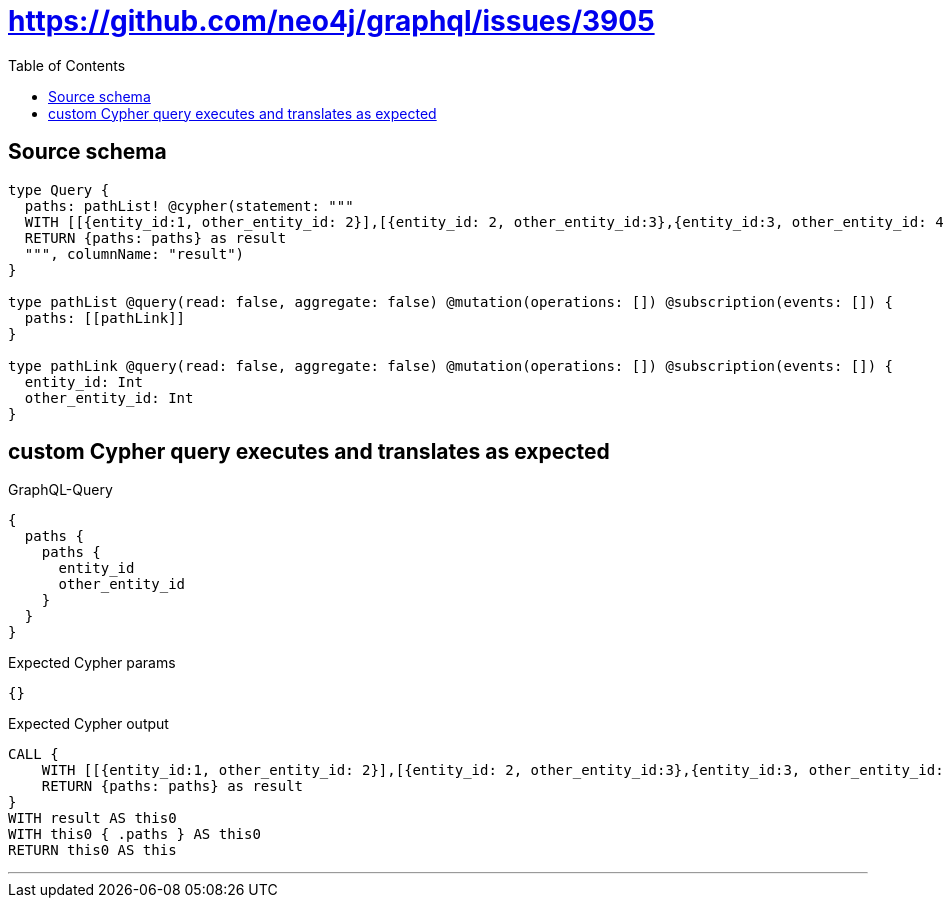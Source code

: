 :toc:

= https://github.com/neo4j/graphql/issues/3905

== Source schema

[source,graphql,schema=true]
----
type Query {
  paths: pathList! @cypher(statement: """
  WITH [[{entity_id:1, other_entity_id: 2}],[{entity_id: 2, other_entity_id:3},{entity_id:3, other_entity_id: 4}]] as paths
  RETURN {paths: paths} as result
  """, columnName: "result")
}

type pathList @query(read: false, aggregate: false) @mutation(operations: []) @subscription(events: []) {
  paths: [[pathLink]]
}

type pathLink @query(read: false, aggregate: false) @mutation(operations: []) @subscription(events: []) {
  entity_id: Int
  other_entity_id: Int
}
----
== custom Cypher query executes and translates as expected

.GraphQL-Query
[source,graphql]
----
{
  paths {
    paths {
      entity_id
      other_entity_id
    }
  }
}
----

.Expected Cypher params
[source,json]
----
{}
----

.Expected Cypher output
[source,cypher]
----
CALL {
    WITH [[{entity_id:1, other_entity_id: 2}],[{entity_id: 2, other_entity_id:3},{entity_id:3, other_entity_id: 4}]] as paths
    RETURN {paths: paths} as result
}
WITH result AS this0
WITH this0 { .paths } AS this0
RETURN this0 AS this
----

'''


